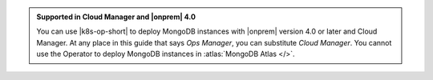 .. admonition:: Supported in Cloud Manager and |onprem| 4.0
   :class: note

   You can use |k8s-op-short| to deploy MongoDB instances with
   |onprem| version 4.0 or later and Cloud Manager. At any place in
   this guide that says *Ops Manager*, you can substitute
   *Cloud Manager*. You cannot use the
   Operator to deploy MongoDB instances in :atlas:`MongoDB Atlas </>`.
